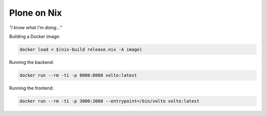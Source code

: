 ============
Plone on Nix
============

*”I know what I'm doing...”*

Building a Docker image:

.. code:: bash

   docker load < $(nix-build release.nix -A image)

Running the backend:

.. code:: bash

   docker run --rm -ti -p 8080:8080 volto:latest

Running the frontend:

.. code:: bash

   docker run --rm -ti -p 3000:3000 --entrypoint=/bin/volto volto:latest
